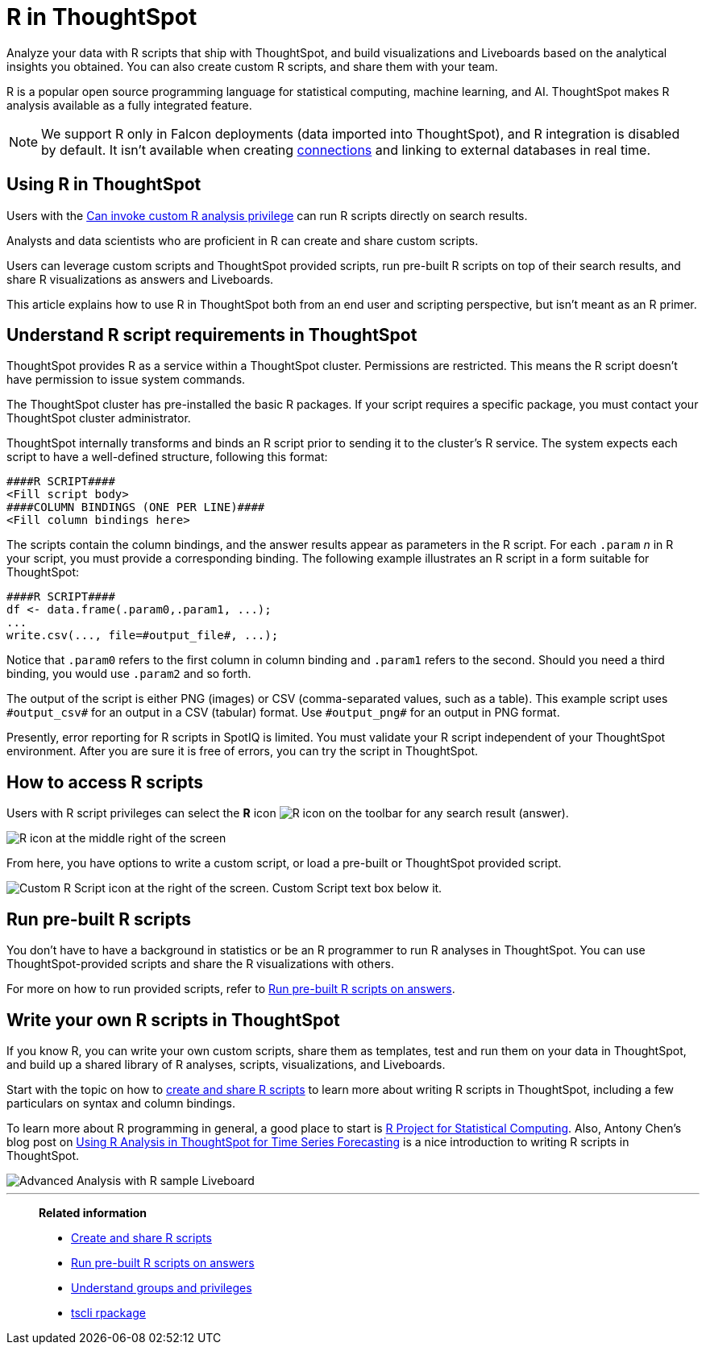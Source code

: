 = R in ThoughtSpot
:last_updated: 05/10/2022
:linkattrs:
:experimental:
:page-aliases: /end-user/r-scripts/about-r-in-thoughtspot.adoc, /spotiq/adv-customize-withr.adoc, /spotiq-r.adoc
:description: Analyze your data with R scripts that ship with ThoughtSpot, and build visualizations and Liveboards based on the analytical insights you obtained.


Analyze your data with R scripts that ship with ThoughtSpot, and build visualizations and Liveboards based on the analytical insights you obtained. You can also create custom R scripts, and share them with your team.

R is a popular open source programming language for statistical computing, machine learning, and AI.
ThoughtSpot makes R analysis available as a fully integrated feature.

NOTE: We support R only in Falcon deployments (data imported into ThoughtSpot), and R integration is disabled by default. It isn't available when creating xref:connections.adoc[connections] and linking to external databases in real time.

== Using R in ThoughtSpot

Users with the xref:privileges-end-user.adoc#custom-r[Can invoke custom R analysis privilege] can run R scripts directly on search results.

Analysts and data scientists who are proficient in R can create and share custom scripts.

Users can leverage custom scripts and ThoughtSpot provided scripts, run pre-built R scripts on top of their search results, and share R visualizations as answers and Liveboards.

This article explains how to use R in ThoughtSpot both from an end user and scripting perspective, but isn't meant as an R primer.

== Understand R script requirements in ThoughtSpot

ThoughtSpot provides R as a service within a ThoughtSpot cluster.
Permissions are restricted.
This means the R script doesn't have permission to issue system commands.

The ThoughtSpot cluster has pre-installed the basic R packages.
If your script requires a specific package, you must contact your ThoughtSpot cluster administrator.

ThoughtSpot internally transforms and binds an R script prior to sending it to the cluster's R service.
The system expects each script to have a well-defined structure, following this format:

----
####R SCRIPT####
<Fill script body>
####COLUMN BINDINGS (ONE PER LINE)####
<Fill column bindings here>
----

The scripts contain the column bindings, and the answer results appear as parameters in the R script.
For each `.param` _n_ in R your script, you must provide a corresponding binding.
The following example illustrates an R script in a form suitable for ThoughtSpot:

----
####R SCRIPT####
df <- data.frame(.param0,.param1, ...);
...
write.csv(..., file=#output_file#, ...);
----

Notice that `.param0` refers to the first column in column binding and `.param1` refers to the second.
Should you need a third binding, you would use  `.param2` and so forth.

The output of the script is either PNG (images) or CSV (comma-separated values, such as a table).
This example script uses `\#output_csv#` for an output in a CSV (tabular) format.
Use `\#output_png#` for an output in PNG format.

Presently, error reporting for R scripts in SpotIQ is limited.
You must validate your R script independent of your ThoughtSpot environment.
After you are sure it is free of errors, you can try the script in ThoughtSpot.

== How to access R scripts

Users with R script privileges can select the *R* icon image:r-icon-inline-2.png[R icon] on the toolbar for any search result (answer).

image::r-icon.png[R icon at the middle right of the screen]

From here, you have options to write a custom script, or load a pre-built or ThoughtSpot provided script.

image::r-load-or-write-script-v2.png[Custom R Script icon at the right of the screen. Custom Script text box below it.]

== Run pre-built R scripts

You don't have to have a background in statistics or be an R programmer to run R analyses in ThoughtSpot.
You can use ThoughtSpot-provided scripts and share the R visualizations with others.

For more on how to run provided scripts, refer to xref:r-scripts-run.adoc[Run pre-built R scripts on answers].

== Write your own R scripts in ThoughtSpot

If you know R, you can write your own custom scripts, share them as templates, test and run them on your data in ThoughtSpot, and build up a shared library of R analyses, scripts, visualizations, and Liveboards.

Start with the topic on how to xref:r-scripts.adoc[create and share R scripts] to learn more about writing R scripts in ThoughtSpot, including a few particulars on syntax and column bindings.

To learn more about R programming in general, a good place to start is https://www.r-project.org/[R Project for Statistical Computing^].
Also, Antony Chen's blog post on https://www.thoughtspot.com/codex/using-r-analysis-thoughtspot-time-series-forecasting[Using R Analysis in ThoughtSpot for Time Series Forecasting^] is a nice introduction to writing R scripts in ThoughtSpot.

image::r-pinboard-examples.png[Advanced Analysis with R sample Liveboard]

'''
> **Related information**
>
> * xref:r-scripts.adoc[Create and share R scripts]
> * xref:r-scripts-run.adoc[Run pre-built R scripts on answers]
> * xref:groups-privileges.adoc[Understand groups and privileges]
> * xref:tscli-command-ref.adoc#tscli-rpackage[tscli rpackage]
